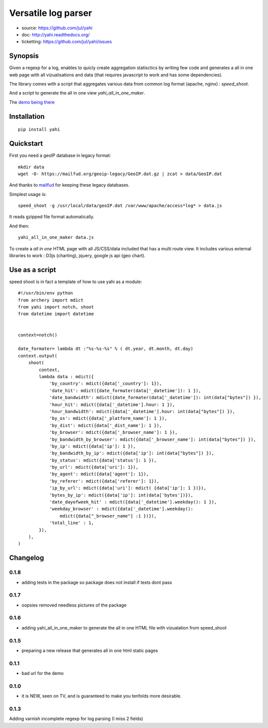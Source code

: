 ====================
Versatile log parser
====================

- source: https://github.com/jul/yahi
- doc: http://yahi.readthedocs.org/
- ticketting: https://github.com/jul/yahi/issues


Synopsis
========

Given a regexp for a log, enables to quicly create
aggregation statisctics by writing few code and generates a all in one web page with all vizualisations and data (that requires javascript to work and has some dependencies).


The library comes with a script that aggregates various data from common log format (apache, nginx) :
*speed_shoot*.

And a script to generate the all in one view *yahi_all_in_one_maker*.

The `demo being there <https://jul.github.io/cv/demo.html?route=chrono#hour_hit>`_

Installation
============
::

    pip install yahi


Quickstart
==========

First you need a geoIP database in legacy format::

    mkdir data
    wget -O- https://mailfud.org/geoip-legacy/GeoIP.dat.gz | zcat > data/GeoIP.dat

And thanks to `mailfud <http://mailfud.org>`_ for keeping these legacy databases.


Simplest usage is::

    speed_shoot -g /usr/local/data/geoIP.dat /var/www/apache/access*log* > data.js

It reads gzipped file format automatically.

And then::

    yahi_all_in_one_maker data.js

To create a *all in one* HTML page with all JS/CSS/data included that has a multi route view.
It includes various external libraries to work : D3js (charting), jquery, google js api (geo chart).


Use as a script
===============

speed shoot is in fact a template of how to use yahi as a module::

    #!/usr/bin/env python
    from archery import mdict
    from yahi import notch, shoot
    from datetime import datetime


    context=notch()

    date_formater= lambda dt :"%s-%s-%s" % ( dt.year, dt.month, dt.day)
    context.output(
        shoot(
            context,
            lambda data : mdict({
                'by_country': mdict({data['_country']: 1}),
                'date_hit': mdict({date_formater(data['_datetime']): 1 }),
                'date_bandwidth': mdict({date_formater(data['_datetime']): int(data["bytes"]) }),
                'hour_hit': mdict({data['_datetime'].hour: 1 }),
                'hour_bandwidth': mdict({data['_datetime'].hour: int(data["bytes"]) }),
                'by_os': mdict({data['_platform_name']: 1 }),
                'by_dist': mdict({data['_dist_name']: 1 }),
                'by_browser': mdict({data['_browser_name']: 1 }),
                'by_bandwidth_by_browser': mdict({data['_browser_name']: int(data["bytes"]) }),
                'by_ip': mdict({data['ip']: 1 }),
                'by_bandwidth_by_ip': mdict({data['ip']: int(data["bytes"]) }),
                'by_status': mdict({data['status']: 1 }),
                'by_url': mdict({data['uri']: 1}),
                'by_agent': mdict({data['agent']: 1}),
                'by_referer': mdict({data['referer']: 1}),
                'ip_by_url': mdict({data['uri']: mdict( {data['ip']: 1 })}),
                'bytes_by_ip': mdict({data['ip']: int(data['bytes'])}),
                'date_dayofweek_hit' : mdict({data['_datetime'].weekday(): 1 }),
                'weekday_browser' : mdict({data['_datetime'].weekday():
                    mdict({data["_browser_name"] :1 })}),
                'total_line' : 1,
            }),
        ),
    )



Changelog
=========

0.1.8
-----

* adding tests in the package so package does not install if tests dont pass

0.1.7
-----

* oopsies removed needless pictures of the package

0.1.6
-----

* adding yahi_all_in_one_maker to generate the all in one HTML file with vizualation from speed_shoot

0.1.5
-----

* preparing a new release that generates all in one html static pages

0.1.1
-----

* bad url for the demo  

0.1.0
-----

* it is NEW, seen on TV, and is guaranteed to make you tenfolds more desirable. 


0.1.3
-----

Adding varnish incomplete regexp for log parsing (I miss 2 fields)


